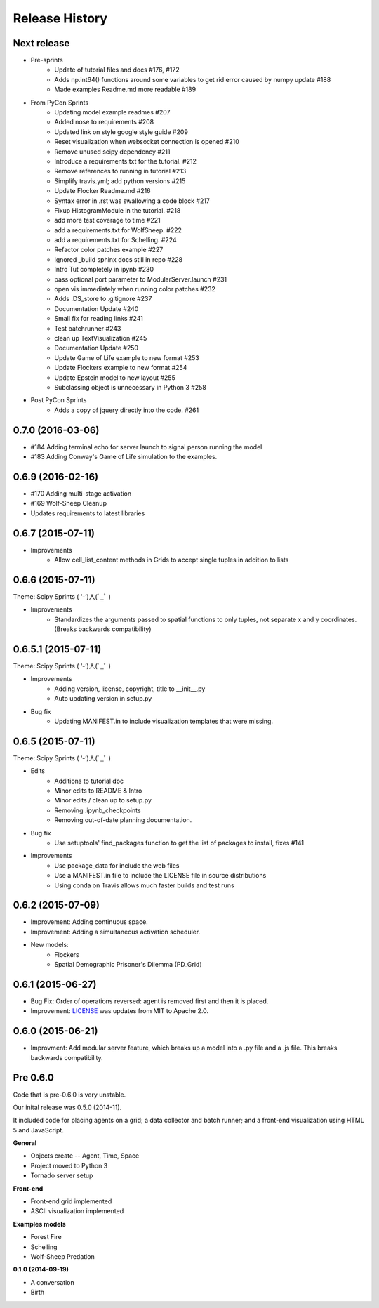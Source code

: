 .. :changelog:

Release History
---------------

Next release
++++++++++++++++++

* Pre-sprints
    * Update of tutorial files and docs #176, #172
    * Adds np.int64() functions around some variables to get rid error caused by numpy update #188
    * Made examples Readme.md more readable #189

* From PyCon Sprints
    * Updating model example readmes #207
    * Added nose to requirements #208
    * Updated link on style google style guide #209
    * Reset visualization when websocket connection is opened #210
    * Remove unused scipy dependency #211
    * Introduce a requirements.txt for the tutorial. #212
    * Remove references to running in tutorial #213
    * Simplify travis.yml; add python versions #215
    * Update Flocker Readme.md #216
    * Syntax error in .rst was swallowing a code block #217
    * Fixup HistogramModule in the tutorial. #218
    * add more test coverage to time #221
    * add a requirements.txt for WolfSheep. #222
    * add a requirements.txt for Schelling. #224
    * Refactor color patches example #227
    * Ignored _build sphinx docs still in repo #228
    * Intro Tut completely in ipynb #230
    * pass optional port parameter to ModularServer.launch #231
    * open vis immediately when running color patches #232
    * Adds .DS_store to .gitignore #237
    * Documentation Update #240
    * Small fix for reading links #241
    * Test batchrunner #243
    * clean up TextVisualization #245
    * Documentation Update #250
    * Update Game of Life example to new format #253
    * Update Flockers example to new format #254
    * Update Epstein model to new layout #255
    * Subclassing object is unnecessary in Python 3 #258

* Post PyCon Sprints
    * Adds a copy of jquery directly into the code. #261


0.7.0 (2016-03-06)
++++++++++++++++++
* #184 Adding terminal echo for server launch to signal person running the model
* #183 Adding Conway's Game of Life simulation to the examples.

0.6.9 (2016-02-16)
++++++++++++++++++

* #170 Adding multi-stage activation
* #169 Wolf-Sheep Cleanup
* Updates requirements to latest libraries


0.6.7 (2015-07-11)
++++++++++++++++++

* Improvements
    * Allow cell_list_content methods in Grids to accept single tuples in addition to lists


0.6.6 (2015-07-11)
++++++++++++++++++

Theme: Scipy Sprints ( ‘-’)人(ﾟ_ﾟ )

* Improvements
    * Standardizes the arguments passed to spatial functions to only tuples, not separate x and y coordinates. (Breaks backwards compatibility)


0.6.5.1 (2015-07-11)
++++++++++++++++++

Theme: Scipy Sprints ( ‘-’)人(ﾟ_ﾟ )

* Improvements
    * Adding version, license, copyright, title to __init__.py
    * Auto updating version in setup.py
* Bug fix
    * Updating MANIFEST.in to include visualization templates that were missing.


0.6.5 (2015-07-11)
++++++++++++++++++

Theme: Scipy Sprints ( ‘-’)人(ﾟ_ﾟ )

* Edits
    * Additions to tutorial doc
    * Minor edits to README & Intro
    * Minor edits / clean up to setup.py
    * Removing .ipynb_checkpoints
    * Removing out-of-date planning documentation.
* Bug fix
    * Use setuptools' find_packages function to get the list of packages to install, fixes #141
* Improvements
    * Use package_data for include the web files
    * Use a MANIFEST.in file to include the LICENSE file in source distributions
    * Using conda on Travis allows much faster builds and test runs


0.6.2 (2015-07-09)
++++++++++++++++++

* Improvement: Adding continuous space.
* Improvement: Adding a simultaneous activation scheduler.
* New models:
	- Flockers
	- Spatial Demographic Prisoner's Dilemma (PD_Grid)

0.6.1 (2015-06-27)
++++++++++++++++++

* Bug Fix: Order of operations reversed: agent is removed first and then it is placed.
* Improvement: `LICENSE`_ was updates from MIT to Apache 2.0.

.. _`LICENSE` : https://github.com/projectmesa/mesa/blob/master/LICENSE


0.6.0 (2015-06-21)
++++++++++++++++++

* Improvment: Add modular server feature, which breaks up a model into a .py file and a .js file. This breaks backwards compatibility.

Pre 0.6.0
++++++++++++++++++

Code that is pre-0.6.0 is very unstable.

Our inital release was 0.5.0 (2014-11).

It included code for placing agents on a grid; a data collector and batch runner; and a front-end visualization using HTML 5 and JavaScript.

**General**

* Objects create -- Agent, Time, Space
* Project moved to Python 3
* Tornado server setup

**Front-end**

* Front-end grid implemented
* ASCII visualization implemented

**Examples models**

* Forest Fire
* Schelling
* Wolf-Sheep Predation

**0.1.0 (2014-09-19)**

* A conversation
* Birth
